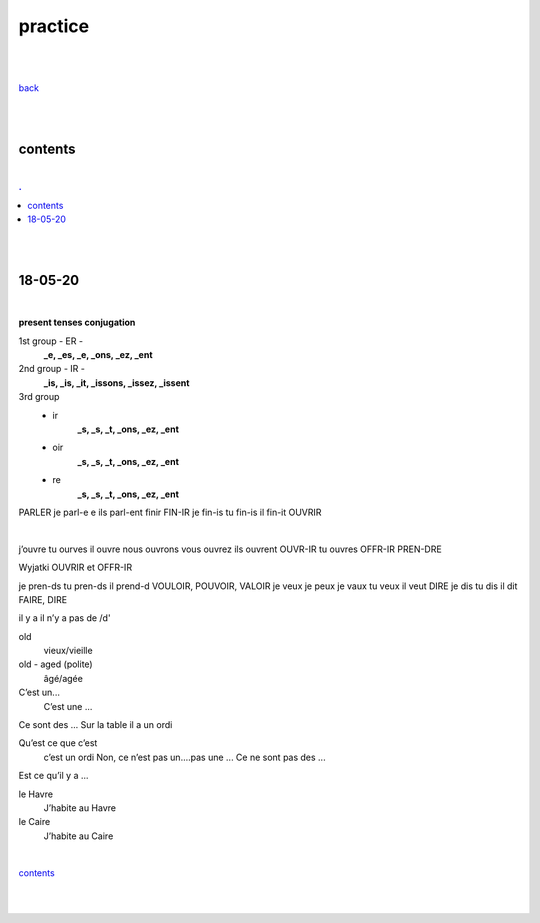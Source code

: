 **practice**
------------

|
|

`back <https://github.com/szczepanski/fr/blob/master/readme.rst>`_

|
|

contents
========

|

.. comment --> depth describes headings level inclusion
.. contents:: .
   :depth: 10

|
|

18-05-20
===============

|

**present tenses conjugation**

1st group - ER -
   **_e, _es, _e, _ons, _ez, _ent**

2nd group - IR -
   **_is, _is, _it, _issons, _issez, _issent**

3rd group
   - ir
      **_s, _s, _t, _ons, _ez, _ent**
   
   - oir
      **_s, _s, _t, _ons, _ez, _ent**
      
   - re
      **_s, _s, _t, _ons, _ez, _ent**

PARLER je parl-e e ils parl-ent finir FIN-IR je fin-is tu fin-is il fin-it OUVRIR 

|

j’ouvre tu ourves il ouvre nous ouvrons vous ouvrez ils ouvrent OUVR-IR tu ouvres OFFR-IR PREN-DRE 

Wyjatki OUVRIR et OFFR-IR 

je pren-ds tu pren-ds il prend-d VOULOIR, POUVOIR, VALOIR je veux je peux je vaux tu veux il veut DIRE je dis tu dis il dit FAIRE, DIRE 



il y a
il n’y a pas de /d'

old
   vieux/vieille

old - aged (polite) 
   âgé/agée

C’est un...
 C’est une ...
Ce sont des ... Sur la table il a un ordi 

Qu’est ce que c’est
   c’est un ordi
   Non, ce n’est pas un....pas une ...
   Ce ne sont pas des ...
Est ce qu’il y a ...

le Havre
   J’habite au Havre
le Caire
   J’habite au Caire


|

contents_

|
|


